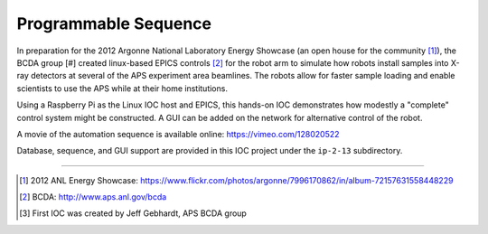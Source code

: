 =====================
Programmable Sequence
=====================

.. provide a link to the automation movie online.
   https://vimeo.com/epicsEdgeRoboArm
   https://vimeo.com/128020522
   preview: https://vimeo.com/user40225047/epicsedgeroboarm

In preparation for the 2012 Argonne National Laboratory Energy Showcase 
(an open house for the community [#]_), 
the BCDA group [#] created linux-based
EPICS controls [#]_ for the robot arm 
to simulate how robots install samples into X-ray detectors at 
several of the APS experiment area beamlines. The robots allow for faster sample loading 
and enable scientists to use the APS while at their home institutions. 

Using a Raspberry Pi as the Linux IOC host and EPICS, 
this hands-on IOC demonstrates how modestly a "complete" 
control system might be constructed.  A GUI can be added on the network
for alternative control of the robot.

A movie of the automation sequence is available online:
https://vimeo.com/128020522

Database, sequence, and GUI support are provided in this IOC project
under the ``ip-2-13`` subdirectory.

-----------

.. [#] 2012 ANL Energy Showcase: 
       https://www.flickr.com/photos/argonne/7996170862/in/album-72157631558448229
.. [#] BCDA: http://www.aps.anl.gov/bcda
.. [#] First IOC was created by Jeff Gebhardt, APS BCDA group
